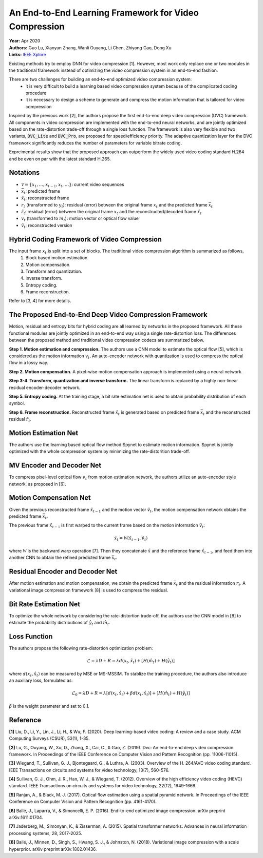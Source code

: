 An End-to-End Learning Framework for Video Compression
=====================================

| **Year:** Apr 2020
| **Authors:** Guo Lu, Xiaoyun Zhang, Wanli Ouyang, Li Chen, Zhiyong Gao, Dong Xu
| **Links:** `IEEE Xplore <https://ieeexplore.ieee.org/document/9072487>`_

Existing methods try to employ DNN for video compression [1]. However, most work only replace one or two modules in the traditional framework instead of optimizing the video compression system in an end-to-end fashion.

There are two challenges for building an end-to-end optimized video compression system:
    - it is very difficult to build a learning based video compression system because of the complicated coding procedure
    - it is necessary to design a scheme to generate and compress the motion information that is tailored for video compression

Inspired by the previous work [2], the authors propose the first end-to-end deep video compression (DVC) framework. All components in video compression are implemented with the end-to-end neural networks, and are jointly optimized based on the rate-distortion trade-off through a single loss function. The framework is also very flexible and two variants, :code:`DVC_Lite` and :code:`DVC_Pro`, are proposed for speed/efficiency priority. The adaptive quantization layer for the DVC framework significantly reduces the number of parameters for variable bitrate coding.

Expreimental results show that the proposed approach can outperform the widely used video coding standard H.264 and be even on par with the latest standard H.265.

Notations
-------------------------------------

- :math:`\mathcal{V} = \{x_1, \dots, x_{t-1}, x_t, \dots \}`: current video sequences
- :math:`\bar{x}_t`: predicted frame
- :math:`\hat{x}_t`: reconstructed frame
- :math:`r_t` (transformed to :math:`y_t`): residual (error) between the original frame :math:`x_t` and the predicted frame :math:`\bar{x}_t`
- :math:`\hat{r}_t`: residual (error) between the original frame :math:`x_t` and the reconstructed/decoded frame :math:`\hat{x}_t`
- :math:`v_t` (transformed to :math:`m_t`): motion vector or optical flow value
- :math:`\hat{v}_t`: reconstructed version

Hybrid Coding Framework of Video Compression
-------------------------------------

The input frame :math:`x_t` is split into a set of blocks. The traditional video compression algorithm is summarized as follows,
    1. Block based motion estimation.
    2. Motion compensation.
    3. Transform and quantization.
    4. Inverse transform.
    5. Entropy coding.
    6. Frame reconstruction.

.. image:: figures/e2e-learning-framework-vid-comp-1.png
   :width: 320pt

Refer to [3, 4] for more details.

The Proposed End-to-End Deep Video Compression Framework
-------------------------------------

Motion, residual and entropy bits for hybrid coding are all learned by networks in the proposed framework. All these functional modules are jointly optimized in an end-to-end way using a single rate-distortion loss. The differences between the proposed method and traditional video compression codecs are summarized below.

**Step 1. Motion estimation and compression.** The authors use a CNN model to estimate the optical flow [5], which is considered as the motion information :math:`v_t`. An auto-encoder network with quantization is used to compress the optical flow in a lossy way.

**Step 2. Motion compensation.** A pixel-wise motion compensation approach is implemented using a neural network.

**Step 3-4. Transform, quantization and inverse transform.** The linear transform is replaced by a highly non-linear residual encoder-decoder network.

**Step 5. Entropy coding.** At the training stage, a bit rate estimation net is used to obtain probability distribution of each symbol.

**Step 6. Frame reconstruction.** Reconstructed frame :math:`\hat{x}_t` is generated based on predicted frame :math:`\bar{x}_t` and the reconstructed residual :math:`\hat{r}_t`.

.. image:: figures/e2e-learning-framework-vid-comp-2.png
   :width: 320pt

Motion Estimation Net
-------------------------------------

The authors use the learning based optical flow method Spynet to estimate motion information. Spynet is jointly optimized with the whole compression system by minimizing the rate-distorition trade-off.

MV Encoder and Decoder Net
-------------------------------------

To compress pixel-level optical flow :math:`v_t` from motion estimation network, the authors utilize an auto-encoder style network, as proposed in [6].

Motion Compensation Net
-------------------------------------

Given the previous reconstructed frame :math:`\hat{x}_{t-1}` and the motion vector :math:`\hat{v}_t`, the motion compensation network obtains the predicted frame :math:`\bar{x}_t`.

The previous frame :math:`\hat{x}_{t-1}` is first warped to the current frame based on the motion information :math:`\hat{v}_t`:

.. math::

   \tilde{x}_t = \mathcal{W}(\hat{x}_{t-1}, \hat{v}_t)

where :math:`\mathcal{W}` is the backward warp operation [7]. Then they concatenate :math:`\tilde{x}` and the reference frame :math:`\hat{x}_{t-1}`, and feed them into another CNN to obtain the refined predicted frame :math:`\bar{x}_t`.

.. image:: figures/e2e-learning-framework-vid-comp-3.png
   :width: 320pt

Residual Encoder and Decoder Net
-------------------------------------

After motion estimation and motion compensation, we obtain the predicted frame :math:`\bar{x}_t` and the residual information :math:`r_t`. A variational image compression framework [8] is used to compress the residual.

Bit Rate Estimation Net
-------------------------------------

To optimize the whole network by considering the rate-distortion trade-off, the authors use the CNN model in [8] to estimate the probability distributions of :math:`\hat{y}_t` and :math:`\hat{m}_t`.

Loss Function
-------------------------------------

The authors propose the following rate-distortion optimization problem:

.. math::

   \mathcal{L} = \lambda D + R = \lambda d(x_t, \hat{x}_t) + [H(\hat{m}_t) + H(\hat{y}_t)]

where :math:`d(x_t, \hat{x}_t)` can be measured by MSE or MS-MSSIM. To stablize the training procedure, the authors also introduce an auxiliary loss, formulated as:

.. math::

   \mathcal{L}_0 = \lambda D + R = \lambda [d(x_t, \hat{x}_t) + \beta d(x_t, \tilde{x}_t)] + [H(\hat{m}_t) + H(\hat{y}_t)]

:math:`\beta` is the weight parameter and set to 0.1.

Reference
-------------------------------------

**[1]** Liu, D., Li, Y., Lin, J., Li, H., & Wu, F. (2020). Deep learning-based video coding: A review and a case study. ACM Computing Surveys (CSUR), 53(1), 1-35.

**[2]** Lu, G., Ouyang, W., Xu, D., Zhang, X., Cai, C., & Gao, Z. (2019). Dvc: An end-to-end deep video compression framework. In Proceedings of the IEEE Conference on Computer Vision and Pattern Recognition (pp. 11006-11015).

**[3]** Wiegand, T., Sullivan, G. J., Bjontegaard, G., & Luthra, A. (2003). Overview of the H. 264/AVC video coding standard. IEEE Transactions on circuits and systems for video technology, 13(7), 560-576.

**[4]** Sullivan, G. J., Ohm, J. R., Han, W. J., & Wiegand, T. (2012). Overview of the high efficiency video coding (HEVC) standard. IEEE Transactions on circuits and systems for video technology, 22(12), 1649-1668.

**[5]** Ranjan, A., & Black, M. J. (2017). Optical flow estimation using a spatial pyramid network. In Proceedings of the IEEE Conference on Computer Vision and Pattern Recognition (pp. 4161-4170).

**[6]** Ballé, J., Laparra, V., & Simoncelli, E. P. (2016). End-to-end optimized image compression. arXiv preprint arXiv:1611.01704.

**[7]** Jaderberg, M., Simonyan, K., & Zisserman, A. (2015). Spatial transformer networks. Advances in neural information processing systems, 28, 2017-2025.

**[8]** Ballé, J., Minnen, D., Singh, S., Hwang, S. J., & Johnston, N. (2018). Variational image compression with a scale hyperprior. arXiv preprint arXiv:1802.01436.

